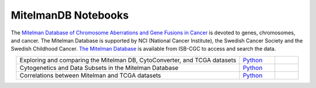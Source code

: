 **************************
MitelmanDB Notebooks
**************************

The `Mitelman Database of Chromosome Aberrations and Gene Fusions in Cancer <https://mitelmandatabase.isb-cgc.org/>`_  is devoted to genes, chromosomes, and cancer. The Mitelman Database is supported by NCI (National Cancer Institute), the Swedish Cancer Society and the Swedish Childhood Cancer. `The Mitelman Database <https://mitelmandatabase.isb-cgc.org/>`_ is available from ISB-CGC to access and search the data.

.. list-table:: 
   :widths: 95 15 10
   :align: center
   :header-rows: 0
   
   * - Exploring and comparing the Mitelman DB, CytoConverter, and TCGA datasets
     - `Python <https://github.com/isb-cgc/Community-Notebooks/blob/master/MitelmanDB/Exploring_and_comparing_MitelmanDB_CytoConverter_and_TCGA_datasets.ipynb>`_
     - 
   * - Cytogenetics and Data Subsets in the Mitelman Database
     - `Python <https://github.com/isb-cgc/Community-Notebooks/blob/master/MitelmanDB/Mitelman_Cytogenetics_Subsets.ipynb>`_
     - 
   * - Correlations between Mitelman and TCGA datasets
     - `Python <https://github.com/isb-cgc/Community-Notebooks/blob/master/MitelmanDB/Correlations_MitelmanDB_and_TCGA_datasets.ipynb>`_
     -  
